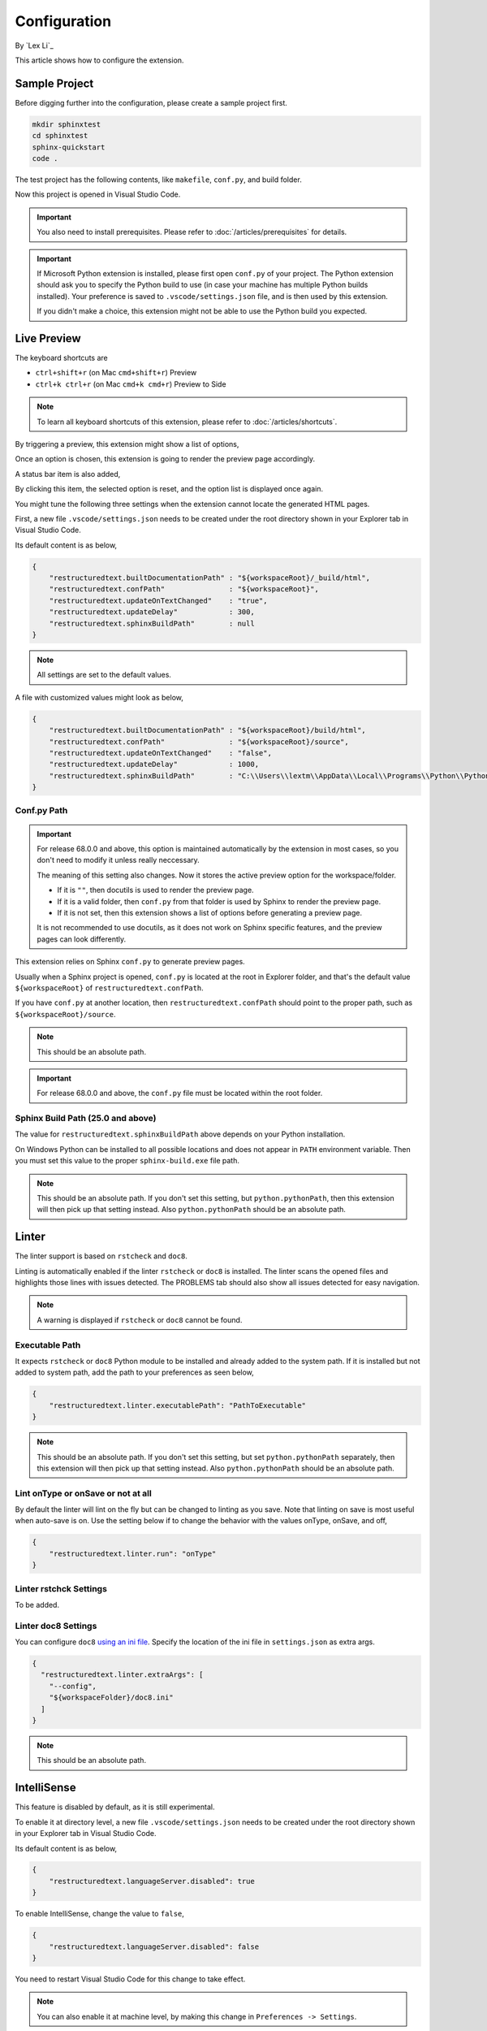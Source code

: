 Configuration
=============

By `Lex Li`_

This article shows how to configure the extension.

Sample Project
--------------
Before digging further into the configuration, please create a sample project
first.

.. code-block:: text

    mkdir sphinxtest
    cd sphinxtest
    sphinx-quickstart
    code .

The test project has the following contents, like ``makefile``, ``conf.py``,
and build folder.

Now this project is opened in Visual Studio Code.

.. important:: You also need to install prerequisites. Please refer to
   :doc:`/articles/prerequisites` for details.

.. important:: If Microsoft Python extension is installed, please first open
   ``conf.py`` of your project. The Python extension should ask you to specify
   the Python build to use (in case your machine has multiple Python builds
   installed). Your preference is saved to ``.vscode/settings.json`` file, and
   is then used by this extension.

   If you didn't make a choice, this extension might not be able to use the
   Python build you expected.

Live Preview
------------
The keyboard shortcuts are

* ``ctrl+shift+r`` (on Mac ``cmd+shift+r``)               Preview
* ``ctrl+k ctrl+r`` (on Mac ``cmd+k cmd+r``)              Preview to Side

.. note:: To learn all keyboard shortcuts of this extension, please refer to
   :doc:`/articles/shortcuts`.

By triggering a preview, this extension might show a list of options,

.. image:: _static/selection.png

Once an option is chosen, this extension is going to render the preview page
accordingly.

A status bar item is also added,

.. image:: _static/reset.png

By clicking this item, the selected option is reset, and the option list is
displayed once again.

You might tune the following three settings when the extension cannot locate
the generated HTML pages.

First, a new file ``.vscode/settings.json`` needs to be created under the root
directory shown in your Explorer tab in Visual Studio Code.

Its default content is as below,

.. code-block:: json

    {
        "restructuredtext.builtDocumentationPath" : "${workspaceRoot}/_build/html",
        "restructuredtext.confPath"               : "${workspaceRoot}",
        "restructuredtext.updateOnTextChanged"    : "true",
        "restructuredtext.updateDelay"            : 300,
        "restructuredtext.sphinxBuildPath"        : null
    }

.. note:: All settings are set to the default values.

A file with customized values might look as below,

.. code-block:: json

    {
        "restructuredtext.builtDocumentationPath" : "${workspaceRoot}/build/html",
        "restructuredtext.confPath"               : "${workspaceRoot}/source",
        "restructuredtext.updateOnTextChanged"    : "false",
        "restructuredtext.updateDelay"            : 1000,
        "restructuredtext.sphinxBuildPath"        : "C:\\Users\\lextm\\AppData\\Local\\Programs\\Python\\Python36\\Scripts\\sphinx-build.exe"
    }

Conf.py Path
::::::::::::
.. important:: For release 68.0.0 and above, this option is maintained
   automatically by the extension in most cases, so you don't need to modify it
   unless really neccessary.

   The meaning of this setting also changes. Now it stores the active preview
   option for the workspace/folder.

   * If it is ``""``, then docutils is used to render the preview page.
   * If it is a valid folder, then ``conf.py`` from that folder is used by
     Sphinx to render the preview page.
   * If it is not set, then this extension shows a list of options before
     generating a preview page.

   It is not recommended to use docutils, as it does not work on Sphinx
   specific features, and the preview pages can look differently.

This extension relies on Sphinx ``conf.py`` to generate preview pages.

Usually when a Sphinx project is opened, ``conf.py`` is located at the root in
Explorer folder, and that's the default value ``${workspaceRoot}`` of
``restructuredtext.confPath``.

If you have ``conf.py`` at another location, then ``restructuredtext.confPath``
should point to the proper path, such as
``${workspaceRoot}/source``.

.. note:: This should be an absolute path.

.. important:: For release 68.0.0 and above, the ``conf.py`` file must be
   located within the root folder.

Sphinx Build Path (25.0 and above)
::::::::::::::::::::::::::::::::::
The value for ``restructuredtext.sphinxBuildPath`` above depends on your Python
installation.

On Windows Python can be installed to all possible locations and does not
appear in ``PATH`` environment variable. Then you must set this value to the
proper ``sphinx-build.exe`` file path.

.. note:: This should be an absolute path.
   If you don't set this setting, but ``python.pythonPath``, then this extension
   will then pick up that setting instead. Also ``python.pythonPath`` should be
   an absolute path.

Linter
------
The linter support is based on ``rstcheck`` and ``doc8``.

Linting is automatically enabled if the linter ``rstcheck`` or ``doc8`` is
installed. The linter scans the opened files and highlights those lines with
issues detected. The PROBLEMS tab should also show all issues detected for easy
navigation.

.. note:: A warning is displayed if ``rstcheck`` or ``doc8`` cannot be found.

Executable Path
:::::::::::::::
It expects ``rstcheck`` or ``doc8`` Python module to be installed and already
added to the system path. If it is installed but not added to system path, add
the path to your preferences as seen below,

.. code-block:: json

    {
        "restructuredtext.linter.executablePath": "PathToExecutable"
    }

.. note:: This should be an absolute path.
   If you don't set this setting, but set ``python.pythonPath`` separately,
   then this extension will then pick up that setting instead. Also
   ``python.pythonPath`` should be an absolute path.

Lint onType or onSave or not at all
:::::::::::::::::::::::::::::::::::
By default the linter will lint on the fly but can be changed to linting as
you save. Note that linting on save is most useful when auto-save is on. Use
the setting below if to change the behavior with the values onType, onSave,
and off,

.. code-block:: json

    {
        "restructuredtext.linter.run": "onType"
    }

Linter rstchck Settings
:::::::::::::::::::::::
To be added.

Linter doc8 Settings
::::::::::::::::::::
You can configure ``doc8`` `using an ini file <https://github.com/openstack/doc8#ini-file-usage>`_.
Specify the location of the ini file in ``settings.json`` as extra args.

.. code-block:: json

    {
      "restructuredtext.linter.extraArgs": [
        "--config",
        "${workspaceFolder}/doc8.ini"
      ]
    }

.. note:: This should be an absolute path.

IntelliSense
------------
This feature is disabled by default, as it is still experimental.

To enable it at directory level, a new file ``.vscode/settings.json`` needs to
be created under the root directory shown in your Explorer tab in Visual
Studio Code.

Its default content is as below,

.. code-block:: json

    {
        "restructuredtext.languageServer.disabled": true
    }

To enable IntelliSense, change the value to ``false``,

.. code-block:: json

    {
        "restructuredtext.languageServer.disabled": false
    }

You need to restart Visual Studio Code for this change to take effect.

.. note:: You can also enable it at machine level, by making this change in
   ``Preferences -> Settings``.

Once configured properly, suggestions would be provided when pressing ``/``
after lines such as ``- :doc:`` to help input file path much quicker.

Related Resources
-----------------

- :doc:`/articles/prerequisites`
- :doc:`/articles/shortcuts`
- :doc:`/articles/troubleshooting`
